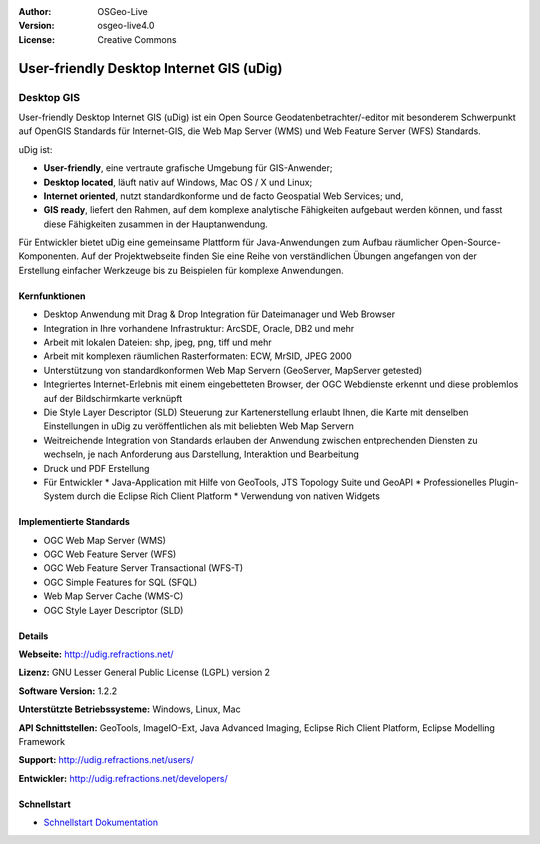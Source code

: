 :Author: OSGeo-Live
:Version: osgeo-live4.0
:License: Creative Commons

.. _udig_overview:

.. image:: ../../images/project_logos/logo-uDig.png
  :scale: 30
  :alt: udig Logo
  :align: right
  :target: http://udig.refractions.net/


User-friendly Desktop Internet GIS (uDig)
=========================================

Desktop GIS
~~~~~~~~~~~

.. image:: ../../images/screenshots/1024x768/udig-overview.png
  :scale: 50
  :alt: udig Workshop
  :align: right

User-friendly Desktop Internet GIS (uDig) ist ein Open Source Geodatenbetrachter/-editor mit besonderem Schwerpunkt auf OpenGIS Standards für Internet-GIS, die Web Map Server (WMS) und Web Feature Server (WFS) Standards.


uDig ist:

* **User-friendly**, eine vertraute grafische Umgebung für GIS-Anwender;
* **Desktop located**, läuft nativ auf Windows, Mac OS / X und Linux;
* **Internet oriented**, nutzt standardkonforme und de facto Geospatial Web Services; und,
* **GIS ready**, liefert den Rahmen, auf dem komplexe analytische Fähigkeiten aufgebaut werden können, und fasst diese Fähigkeiten zusammen in der Hauptanwendung.

Für Entwickler bietet uDig eine gemeinsame Plattform für Java-Anwendungen zum Aufbau räumlicher Open-Source-Komponenten. Auf der Projektwebseite finden Sie eine Reihe von verständlichen Übungen angefangen von der Erstellung einfacher Werkzeuge bis zu Beispielen für komplexe Anwendungen.

Kernfunktionen
--------------

* Desktop Anwendung mit Drag & Drop Integration für Dateimanager und Web Browser
* Integration in Ihre vorhandene Infrastruktur: ArcSDE, Oracle, DB2 und mehr
* Arbeit mit lokalen Dateien: shp, jpeg, png, tiff und mehr
* Arbeit mit komplexen räumlichen Rasterformaten: ECW, MrSID, JPEG 2000
* Unterstützung von standardkonformen Web Map Servern (GeoServer, MapServer getested)
* Integriertes Internet-Erlebnis mit einem eingebetteten Browser, der OGC Webdienste erkennt und diese problemlos auf der Bildschirmkarte verknüpft
* Die Style Layer Descriptor (SLD) Steuerung zur Kartenerstellung erlaubt Ihnen, die Karte mit denselben Einstellungen in uDig zu veröffentlichen als mit beliebten Web Map Servern
* Weitreichende Integration von Standards erlauben der Anwendung zwischen entprechenden Diensten zu wechseln, je nach Anforderung aus Darstellung, Interaktion und Bearbeitung
* Druck und PDF Erstellung
* Für Entwickler 
  * Java-Application mit Hilfe von GeoTools, JTS Topology Suite und GeoAPI
  * Professionelles Plugin-System durch die Eclipse Rich Client Platform
  * Verwendung von nativen Widgets

Implementierte Standards
------------------------

* OGC Web Map Server (WMS)
* OGC Web Feature Server (WFS)
* OGC Web Feature Server Transactional (WFS-T)
* OGC Simple Features for SQL (SFQL)
* Web Map Server Cache (WMS-C)
* OGC Style Layer Descriptor (SLD)

Details
-------

**Webseite:** http://udig.refractions.net/

**Lizenz:** GNU Lesser General Public License (LGPL) version 2

**Software Version:** 1.2.2

**Unterstützte Betriebssysteme:** Windows, Linux, Mac

**API Schnittstellen:** GeoTools, ImageIO-Ext, Java Advanced Imaging, Eclipse Rich Client Platform, Eclipse Modelling Framework

**Support:** http://udig.refractions.net/users/

**Entwickler:** http://udig.refractions.net/developers/


Schnellstart
------------

* `Schnellstart Dokumentation <../quickstart/udig_quickstart.html>`_


